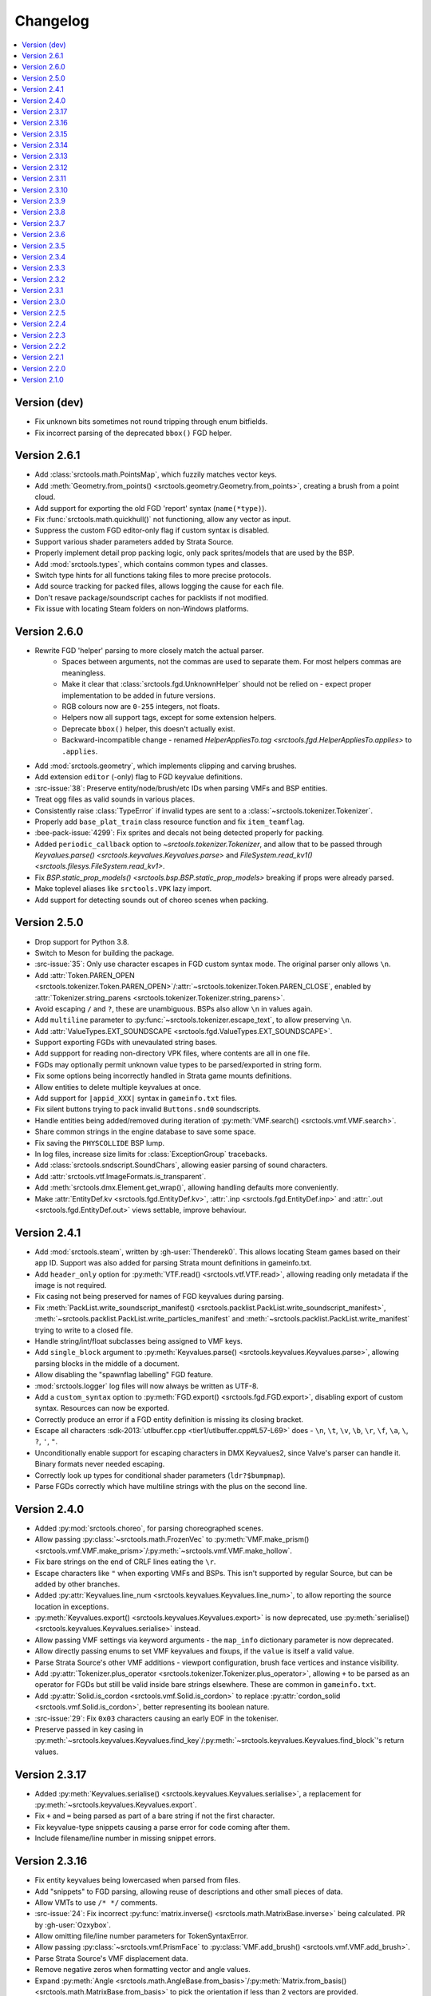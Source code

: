 Changelog
=========

.. contents::
    :local:
    :backlinks: none

-------------
Version (dev)
-------------

* Fix unknown bits sometimes not round tripping through enum bitfields.
* Fix incorrect parsing of the deprecated ``bbox()`` FGD helper.

-------------
Version 2.6.1
-------------

* Add :class:`srctools.math.PointsMap`, which fuzzily matches vector keys.
* Add :meth:`Geometry.from_points() <srctools.geometry.Geometry.from_points>`, creating a brush from a point cloud.
* Add support for exporting the old FGD 'report' syntax (``name(*type)``).
* Fix :func:`srctools.math.quickhull()` not functioning, allow any vector as input.
* Suppress the custom FGD editor-only flag if custom syntax is disabled.
* Support various shader parameters added by Strata Source.
* Properly implement detail prop packing logic, only pack sprites/models that
  are used by the BSP.
* Add :mod:`srctools.types`, which contains common types and classes.
* Switch type hints for all functions taking files to more precise protocols.
* Add source tracking for packed files, allows logging the cause for each file.
* Don't resave package/soundscript caches for packlists if not modified.
* Fix issue with locating Steam folders on non-Windows platforms.

-------------
Version 2.6.0
-------------

* Rewrite FGD 'helper' parsing to more closely match the actual parser.
    * Spaces between arguments, not the commas are used to separate them. For most helpers commas are meaningless.
    * Make it clear that :class:`srctools.fgd.UnknownHelper` should not be relied on -
      expect proper implementation to be added in future versions.
    * RGB colours now are ``0-255`` integers, not floats.
    * Helpers now all support tags, except for some extension helpers.
    * Deprecate ``bbox()`` helper, this doesn't actually exist.
    * Backward-incompatible change - renamed `HelperAppliesTo.tag <srctools.fgd.HelperAppliesTo.applies>`
      to ``.applies``.
* Add :mod:`srctools.geometry`, which implements clipping and carving brushes.
* Add extension ``editor`` (-only) flag to FGD keyvalue definitions.
* :src-issue:`38`: Preserve entity/node/brush/etc IDs when parsing VMFs and BSP entities.
* Treat ``ogg`` files as valid sounds in various places.
* Consistently raise :class:`TypeError` if invalid types are sent to a :class:`~srctools.tokenizer.Tokenizer`.
* Properly add ``base_plat_train`` class resource function and fix ``item_teamflag``.
* :bee-pack-issue:`4299`: Fix sprites and decals not being detected properly for packing.
* Added ``periodic_callback`` option to `~srctools.tokenizer.Tokenizer`, and allow that to be passed
  through `Keyvalues.parse() <srctools.keyvalues.Keyvalues.parse>` and
  `FileSystem.read_kv1() <srctools.filesys.FileSystem.read_kv1>`.
* Fix `BSP.static_prop_models() <srctools.bsp.BSP.static_prop_models>` breaking if props were already parsed.
* Make toplevel aliases like ``srctools.VPK`` lazy import.
* Add support for detecting sounds out of choreo scenes when packing.

-------------
Version 2.5.0
-------------
* Drop support for Python 3.8.
* Switch to Meson for building the package.
* :src-issue:`35`: Only use character escapes in FGD custom syntax mode. The original parser only allows ``\n``.
* Add :attr:`Token.PAREN_OPEN <srctools.tokenizer.Token.PAREN_OPEN>`/:attr:`~srctools.tokenizer.Token.PAREN_CLOSE`, enabled by :attr:`Tokenizer.string_parens <srctools.tokenizer.Tokenizer.string_parens>`.
* Avoid escaping ``/`` and ``?``, these are unambiguous. BSPs also allow ``\n`` in values again.
* Add ``multiline`` parameter to :py:func:`~srctools.tokenizer.escape_text`, to allow preserving ``\n``.
* Add :attr:`ValueTypes.EXT_SOUNDSCAPE <srctools.fgd.ValueTypes.EXT_SOUNDSCAPE>`.
* Support exporting FGDs with unevaulated string bases.
* Add suppport for reading non-directory VPK files, where contents are all in one file.
* FGDs may optionally permit unknown value types to be parsed/exported in string form.
* Fix some options being incorrectly handled in Strata game mounts definitions.
* Allow entities to delete multiple keyvalues at once.
* Add support for ``|appid_XXX|`` syntax in ``gameinfo.txt`` files.
* Fix silent buttons trying to pack invalid ``Buttons.snd0`` soundscripts.
* Handle entities being added/removed during iteration of :py:meth:`VMF.search() <srctools.vmf.VMF.search>`.
* Share common strings in the engine database to save some space.
* Fix saving the ``PHYSCOLLIDE`` BSP lump.
* In log files, increase size limits for :class:`ExceptionGroup` tracebacks.
* Add :class:`srctools.sndscript.SoundChars`, allowing easier parsing of sound characters.
* Add :attr:`srctools.vtf.ImageFormats.is_transparent`.
* Add :meth:`srctools.dmx.Element.get_wrap()`, allowing handling defaults more conveniently.
* Make :attr:`EntityDef.kv <srctools.fgd.EntityDef.kv>`, :attr:`.inp <srctools.fgd.EntityDef.inp>`
  and :attr:`.out <srctools.fgd.EntityDef.out>` views settable, improve behaviour.

-------------
Version 2.4.1
-------------
* Add :mod:`srctools.steam`, written by :gh-user:`Thenderek0`.
  This allows locating Steam games based on their app ID. Support was also added for parsing Strata
  mount definitions in gameinfo.txt.
* Add ``header_only`` option for :py:meth:`VTF.read() <srctools.vtf.VTF.read>`, allowing reading only metadata if the image is not required.
* Fix casing not being preserved for names of FGD keyvalues during parsing.
* Fix :meth:`PackList.write_soundscript_manifest() <srctools.packlist.PackList.write_soundscript_manifest>`,
  :meth:`~srctools.packlist.PackList.write_particles_manifest` and :meth:`~srctools.packlist.PackList.write_manifest` trying to write to a closed file.
* Handle string/int/float subclasses being assigned to VMF keys.
* Add ``single_block`` argument to :py:meth:`Keyvalues.parse() <srctools.keyvalues.Keyvalues.parse>`,
  allowing parsing blocks in the middle of a document.
* Allow disabling the "spawnflag labelling" FGD feature.
* :mod:`srctools.logger` log files will now always be written as UTF-8.
* Add a ``custom_syntax`` option to :py:meth:`FGD.export() <srctools.fgd.FGD.export>`, disabling
  export of custom syntax. Resources can now be exported.
* Correctly produce an error if a FGD entity definition is missing its closing bracket.
* Escape all characters :sdk-2013:`utlbuffer.cpp <tier1/utlbuffer.cpp#L57-L69>` does - ``\n``, ``\t``, ``\v``, ``\b``, ``\r``, ``\f``, ``\a``, ``\``, ``?``, ``'``, ``"``.
* Unconditionally enable support for escaping characters in DMX Keyvalues2, since Valve's parser can handle it. Binary formats never needed escaping.
* Correctly look up types for conditional shader parameters (``ldr?$bumpmap``).
* Parse FGDs correctly which have multiline strings with the plus on the second line.

-------------
Version 2.4.0
-------------
* Added :py:mod:`srctools.choreo`, for parsing choreographed scenes.
* Allow passing :py:class:`~srctools.math.FrozenVec` to :py:meth:`VMF.make_prism() <srctools.vmf.VMF.make_prism>`/:py:meth:`~srctools.vmf.VMF.make_hollow`.
* Fix bare strings on the end of CRLF lines eating the ``\r``.
* Escape characters like ``"`` when exporting VMFs and BSPs. This isn't supported by regular Source, but can be added by other branches.
* Added :py:attr:`Keyvalues.line_num <srctools.keyvalues.Keyvalues.line_num>`, to
  allow reporting the source location in exceptions.
* :py:meth:`Keyvalues.export() <srctools.keyvalues.Keyvalues.export>` is now deprecated, use :py:meth:`serialise() <srctools.keyvalues.Keyvalues.serialise>` instead.
* Allow passing VMF settings via keyword arguments - the ``map_info`` dictionary parameter is now deprecated.
* Allow directly passing enums to set VMF keyvalues and fixups, if the ``value`` is itself a valid value.
* Parse Strata Source's other VMF additions - viewport configuration, brush face vertices and instance visibility.
* Add :py:attr:`Tokenizer.plus_operator <srctools.tokenizer.Tokenizer.plus_operator>`, allowing
  ``+`` to be parsed as an operator for FGDs but still be valid inside bare strings elsewhere.
  These are common in ``gameinfo.txt``.
* Add :py:attr:`Solid.is_cordon <srctools.vmf.Solid.is_cordon>` to replace
  :py:attr:`cordon_solid <srctools.vmf.Solid.is_cordon>`, better representing its boolean nature.
* :src-issue:`29`: Fix ``0x03`` characters causing an early EOF in the tokeniser.
* Preserve passed in key casing in :py:meth:`~srctools.keyvalues.Keyvalues.find_key`/:py:meth:`~srctools.keyvalues.Keyvalues.find_block`'s return values.

--------------
Version 2.3.17
--------------
* Added :py:meth:`Keyvalues.serialise() <srctools.keyvalues.Keyvalues.serialise>`, a replacement for :py:meth:`~srctools.keyvalues.Keyvalues.export`.
* Fix ``+`` and ``=`` being parsed as part of a bare string if not the first character.
* Fix keyvalue-type snippets causing a parse error for code coming after them.
* Include filename/line number in missing snippet errors.

--------------
Version 2.3.16
--------------

* Fix entity keyvalues being lowercased when parsed from files.
* Add "snippets" to FGD parsing, allowing reuse of descriptions and other small pieces of data.
* Allow VMTs to use ``/* */`` comments.
* :src-issue:`24`: Fix incorrect :py:func:`matrix.inverse() <srctools.math.MatrixBase.inverse>` being calculated. PR by :gh-user:`Ozxybox`.
* Allow omitting file/line number parameters for TokenSyntaxError.
* Allow passing :py:class:`~srctools.vmf.PrismFace` to :py:class:`VMF.add_brush() <srctools.vmf.VMF.add_brush>`.
* Parse Strata Source's VMF displacement data.
* Remove negative zeros when formatting vector and angle values.
* Expand :py:meth:`Angle <srctools.math.AngleBase.from_basis>`/:py:meth:`Matrix.from_basis() <srctools.math.MatrixBase.from_basis>` to pick the orientation if less than 2 vectors are provided.
* Add :py:meth:`vmf.Side.from_normal() <srctools.vmf.Side.from_plane>`, which generates a VMF face pointing in an arbitary direction.
* Add :py:meth:`vmf.Solid.point_inside() <srctools.vmf.Solid.point_inside>`, which checks if a point is inside or outside a brush.

--------------
Version 2.3.15
--------------
* :ha-issue:`237`: Ensure FGD model helpers will override each other.
* :src-issue:`20`: Fix VTF.compute_mipmaps() not working for cubemaps.
* Correctly handle :file:`.vvd`/:file:`.vtx` etc files if packed as `~srctools.const.FileType.MODEL`.
* Improve performance of pure-Python VTF save/loading code.
* Add :py:meth:`Vec.clamped() <srctools.math.VecBase.clamped>`, for applying min/max bounds to a vector.
* Fix :py:meth:`Entity.make_unique() <srctools.vmf.Entity.make_unique>` renaming entities with numeric suffixes which were already unique.

--------------
Version 2.3.14
--------------
* Drop support for Python 3.7.
* Fix VMT parsing not braces on the same line as the block name, like ``Proxies {``.
* Add Cythonised versions of :py:func:`~srctools.conv_int`, :py:func:`~srctools.conv_float` and :py:func:`~srctools.conv_bool`.
* Added a :func:`repr` for :py:class:`srctools.vmf.Entity`.
* Automatically clean up up empty sets when removing entities from :py:attr:`VMF.by_class <srctools.vmf.VMF.by_class>` and :py:attr:`.by_target <srctools.vmf.VMF.by_target>`.
* Fixed saving/loading issues with a number of VTF formats.

--------------
Version 2.3.13
--------------
* Renamed :py:attr:`!NO_FLASHLIGHT` in :py:attr:`bsp.StaticPropFlags <srctools.bsp.StaticPropFlags>` to 
  :py:attr:`NO_SHADOW_DEPTH <srctools.bsp.StaticPropFlags.NO_SHADOW_DEPTH>` to reflect the actual 
  behaviour of the flag, added the real :py:attr:`NO_FLASHLIGHT <srctools.bsp.StaticPropFlags.NO_FLASHLIGHT>` define.
* Add :py:attr:`Tokenizer.preserve_comments <srctools.tokenizer.Tokenizer.preserve_comments>`, which
  produces :py:const:`COMMENT <srctools.tokenizer.Token.COMMENT>` tokens instead of discarding them.
* :src-issue:`18`: Fix incorrect module/function names in logging messages (via :gh-user:`ENDERZOMBI102`).
* Fix :py:meth:`srctools.mdl.Model.apply_patches()` not applying material proxies from the parent.
* Use ``surrogateescape`` when encoding/decoding BSP data, to allow values to round-trip.

--------------
Version 2.3.12
--------------
* Handle the special ``$gender`` "variable" in WAV filenames.
* Add ``prop_door_rotating`` class resource function.
* Remove ``weapon_script`` class resource function, instead use a direct resource in the FGD.
* Use :py:func:`!typing_extensions.deprecated` to mark functions and methods which should not be used.

--------------
Version 2.3.11
--------------
* Include the docs and tests in the source distribution.
* Add support for detecting and packing weapon scripts.
* Make custom model gibs inherit skinset when packing.
* Add :py:meth:`srctools.bsp.BModel.clear_physics()`, to delete physics data for a brush model.
* Add :py:class:`srctools.keyvalues.LeafKeyvalueError`, raised when block-only operations are
  attempted on leaf keyvalues. This improves the messages raised and makes them consistent.
* Fix :py:class:`srctools.vtf.Frame` indexing behaviour. It would access totally incorrect pixels.
* Correctly read/write L4D2's BSP format.

--------------
Version 2.3.10
--------------

* Fix :py:meth:`srctools.vtf.Frame.copy_from()` not clearing cached unparsed file data. If the VTF
  was parsed from a file, this could case changes to be overwritten with the original data.
* Add :py:meth:`srctools.vtf.Frame.fill()`, for filling a frame with a constant colour.
* :src-pull:`17`: Add support for Strata's non-uniform static prop scaling (by :gh-user:`Ozxybox`).
* Correctly handle non-float numeric values being passed to various :py:mod:`srctools.math` operations.
* Compute the total vertex count for parsed models.

-------------
Version 2.3.9
-------------

* Fix Cython version of :py:meth:`Vec.join() <srctools.math.VecBase.join>` using a default of
  :samp:`{x} {y} {z}`, not :samp:`{x}, {y}, {z}`.
* Added support for the `Strata BSP format <strata_bsp_>`_ (by :gh-user:`Ozxybox`).
* Improve internal FGD database format to allow parsing entities as they are required. For best
  efficiency, use :py:meth:`EntityDef.engine_def() <srctools.fgd.EntityDef.engine_def>` instead of
  :py:meth:`FGD.engine_dbase() <srctools.fgd.FGD.engine_dbase()>` if possible.
* Fix a few bugs with instance collapsing.

.. _strata_bsp: https://wiki.stratasource.org/modding/overview/bsp-v25

-------------
Version 2.3.8
-------------

* Fix :py:mod:`srctools.logger` discarding :external:py:class:`!trio.MultiError` (or its backport) if it
  bubbles up to the toplevel.
* Tweak VMF :py:meth:`localise() <srctools.vmf.Solid.localise>` and
  :py:meth:`translate()  <srctools.vmf.Solid.translate>` type hints to allow
  :py:class:`~srctools.math.FrozenVec` as the origin.
* Make movement and rotation of displacements work correctly.
* Handle pitch keyvalues correctly when instancing, only rotating if it is a specific type.
* Changed :py:func:`srctools.instancing.collapse_one()` to use the entclass database directly,
  deprecating the ``fgd`` parameter as a result.
* Fix :py:attr:`BSP.surfedges <srctools.bsp.BSP.surfedges>` incorrectly using edge ``0``, which may
  cause a single invisible triangle in maps.

-------------
Version 2.3.7
-------------

* Removed some unusable constructor parameters from :py:class:`srctools.vmf.VMF`, since they
  required passing in an object which requires the not-yet-constructed
  :py:class:`~srctools.vmf.VMF` as a parameter.
* Renamed ``srctools.fgd.KeyValues`` to ``KVDef``, so it is not confused with KV1 trees.
* Replace ``on_error`` callback in :py:meth:`srctools.logger.init_logging()` with ``error``, which
  now takes just an :external:py:class:`BaseException`.
* :py:class:`~srctools.surfaceprop.SurfaceProp` has been rewritten to use ``attrs`` to simplify code.
* Add :py:func:`srctools.run.send_engine_command()`, which executes console commands in a running
  Source game.
* :py:class:`~srctools.math.Vec` and :py:class:`~srctools.math.FrozenVec` no longer inherits from
  :external:py:class:`typing.SupportsRound`, since
  `typeshed updated <https://github.com/python/typeshed/pull/9151>`_ the overloads for
  :external:py:func:`round()` to permit zero-arg calls to return a non-:external:py:class:`int` type.
* Permit VMFs to accept frozen math classes directly as keyvalues.
* Fix multiplying vectors and :py:meth:`Vec.norm_mask() <srctools.math.VecBase.norm_mask()>` not producing
  :py:class:`~srctools.math.FrozenVec`.
* Parse errors in ``BSP.ents`` are more informative and verbose.
* Add an additional callback parameter to :py:meth:`PackList.pack_into_zip() <srctools.packlist.PackList.pack_into_zip()>` to
  finely control which files are packed.
* Implement vector and angle stringification manually, to ensure ``.0`` prefixes are always removed.
* Use :py:class:`~srctools.math.FrozenVec` and :py:class:`~srctools.math.FrozenAngle` in the
  :py:class:`~srctools.dmx` module instead of :external:py:func:`~collections.namedtuple` subclasses.
* Upgrade :py:class:`srctools.dmx.Time` to a full class instead of a :external:py:class:`typing.NewType`.
* Fix packlist logic inadvertently discarding ``skinset`` keyvalue hints when packing models.
* Change behaviour of DMX ``name`` and ``id`` attributes to match game logic. ``name`` is actually a
  regular attribute, but the uuid has a unique type and so can coexist with an attribute of the same name.
* Add support for Black Mesa's static prop format.
* Support integer values for soundscript channels, instead of just ``CHAN_`` constants.
* Add a distinct exception (:py:class:`~srctools.filesys.RootEscapeError`) for when :file:`../` paths
  go above the root of a filesystem.

-------------
Version 2.3.6
-------------

* Add ability to specify resources used in entities to the FGD file, move internal class resource
  definitions to the Hammer Addons repository.
* Added new :py:meth:`srctools.fgd.EntityDef.get_resources()` method, replacing ``fgd.entclass_*()``
  methods.
* When parsing VMF outputs, assume extraneous commas are part of the parameter.
* Add :py:class:`~srctools.math.FrozenVec`, :py:class:`~srctools.math.FrozenAngle` and
  :py:class:`~srctools.math.FrozenMatrix` - immutable versions of the existing classes. This is a
  far better version of ``Vec_tuple``, which is now deprecated.
* Build Python 3.11 wheels.
* Drop dependency on ``atomicwrites``, it is no longer being maintained.

-------------
Version 2.3.5
-------------

* Expand on documentation, build into explicit docs files.
* Fix :py:meth:`!srctools.logging.LoggerAdapter.log` being invalid in Python 3.7.
* Make :py:mod:`srctools.fgd` work when reloaded.
* Remove blank ``srctools.choreo`` module.
* Disable iterating on :py:class:`srctools.math.Matrix`, this is not useful.
* Add iterable parameter to :py:meth:`srctools.dmx.Attribute.array()`, for constructing arrays
  with values.
* Fix DMX :external:py:class:`bool` to :external:py:class:`float` conversions mistakenly returning
  :external:py:class:`int` instead.
* Remove useless ``header_len`` attribute from :py:class:`srctools.vpk.VPK`.
* Rename ``srctools.property_parser.Property`` to :py:class:`srctools.keyvalues.Keyvalues`,
  as well as :py:class:`~srctools.keyvalues.NoKeyError` and
  :py:class:`~srctools.keyvalues.KeyValError`.
* Allow parsing :py:class:`srctools.fgd.IODef` types which normally are not allowed for I/O.
  This will be substituted when exporting.
* Use ``__class__.__name__`` in reprs, to better support subclasses.
* :src-issue:`14`: Disable some size checks on LZMA decompression, so more TF2 maps can be parsed.

-------------
Version 2.3.4
-------------

* Add public submodules to ``__all__``.
* Disable escapes when parsing gameinfo files.
* Add unprefixed ``vtx`` files to :py:data:`srctools.mdl.MDL_EXTS`.
* Skip empty folder/extension dicts when writing VPK files.
* Clean up VPK fileinfo dicts when deleting files.
* Default :py:class:`srctools.fgd.IODef` to :py:attr:`srctools.fgd.ValueTypes.VOID`.
* Sort tags when exporting FGDs, to make it determinstic.

-------------
Version 2.3.3
-------------

* Writing out soundscript/particle cache can be non-atomic.
* Vendor code from deprecated ``chunk.Chunk`` standard library class.
* Fix bad use of builtin generics.

-------------
Version 2.3.2
-------------

* Make particle systems use a cache file for the manifest too.
* Make :py:meth:`srctools.fgd.FGD.engine_db()` actually cache and copy the database.
* Automatically add the ``update`` folder to searchpath precedence, fixing :ha-issue:`164`.
* Make DMX scalar type deduction more strict (removing iterable -> vec support), making it typesafe.
* Add :py:data:`srctools.filesys.CACHE_KEY_INVALID`.
* Add :py:func:`Matrix.from_angstr() <srctools.math.MatrixBase.from_angstr>`.

-------------
Version 2.3.1
-------------

* Fix :py:meth:`srctools.vmf.Output.combine` not handling ``times`` correctly.
* :py:func:`srctools.math.quickhull()` is now public.
* Add :py:meth:`srctools.bsp.BSP.is_cordoned_heuristic()`.
* Restrict :py:attr:`srctools.bsp.Overlay.min_cpu`, :py:attr:`~srctools.bsp.Overlay.max_cpu`,
  :py:attr:`~srctools.bsp.Overlay.min_gpu` and :py:attr:`~srctools.bsp.Overlay.max_gpu` to valid values.
* Test against Python 3.11.
* Read/write the :py:attr:`~srctools.bsp.BSP_LUMPS.LEAFMINDISTTOWATER` lump data into
  :py:attr:`srctools.bsp.VisLeaf.min_water_dist`.
* Read/write the :py:attr:`~srctools.bsp.BSP_LUMPS.LEAFWATERDATA` lump.
* Copy flags when copying :py:class:`srctools.bsp.TexInfo` from an existing source.
* :py:class:`srctools.tokenizer.Tokenizer` now handles universal newlines conversion.
* Disallow newlines in keyvalues keys when parsing by default. This catches syntax errors earlier.
* More :py:class:`srctools.game.Game` ``gameinfo.txt`` fields are now optional.

-------------
Version 2.3.0
-------------

* **Postcompiler code has been moved to HammerAddons.**
* Fix raw sound filenames not stripping special characters from the start when packing.
* Allow :py:class:`srctools.dmx.Color` to omit alpha when parsed from strings, and roound/clamp values.
* Handle INFRA's altered :py:class:`srctools.bsp.Primitive` lump.
* Read soundscripts and breakable chunk files with code page 1252.
* Handle TF2's LZMA compressed lumps.
* Detect various alternate versions of :py:class:`srctools.bsp.StaticProp` lumps, and parse them.
* :py:class:`srctools.vmf.Entity` now directly implements
  :external:py:class:`collections.abc.MutableMapping`. Direct access to the ``Entity.keys``
  :external:py:class:`dict` is deprecated.
* Correctly handle proxy blocks in :py:class:`~srctools.vmt.VMT` patch shaders.
* DMX stub and null elements use an immutable subclass, instead of having elements be None-able.
* Disallow entities to have a blank classname.
* Elide long arrays in element reprs.
* Add some additional logs when finding propcombine models fails.
* Clean up :py:meth:`!srctools.Property.build()` API.
* Make error messages more clear when :py:meth:`Tokenizer.error() <srctools.tokenizer.BaseTokenizer.error()>` is used
  directly with a :py:class:`~srctools.tokenizer.Token`.
* Include potential variables in :external:py:class:`KeyError` from
  :py:meth:`srctools.vmf.EntityFixup.substitute()`.
* Remove support for deprecated ``imghdr`` module.
* Upgrade plugin finding logic to ensure each source is mounted under a persistent ID.
* Add missing :py:attr:`srctools.bsp.Primitive.dynamic_shadows`.
* Deprecate :py:class:`srctools.AtomicWriter`, use the ``atomicwrites`` module.
* :py:mod:`!srctools._class_resources` is now only imported when required.
* Use Cython when building, instead of including sources.
* :py:attr:`srctools.vmf.Entity.fixup` will instantiate the :py:class:`~srctools.vmf.EntityFixup`
  object only when actually required.


-------------
Version 2.2.5
-------------

* Restore :py:meth:`srctools.dmx.Attribute.iter_str()` etc method's ability to iterate scalars.
* Suppress warnings in :py:meth:`Property.copy() <srctools.keyvalues.Keyvalues.copy>`.


-------------
Version 2.2.4
-------------

* Fix behaviour of :py:meth:`Property.__getitem__() <srctools.keyvalues.Keyvalues.__getitem__()>` and :py:meth:`Property.__setitem__() <srctools.keyvalues.Keyvalues.__setitem__()>`.
* Improve performance of :py:class:`~srctools.vpk.VPK` parsing.
* Add support for Portal Revolution's :py:class:`~srctools.fgd.FGD` helper tweaks.
* Add option to collapse and remove IO proxies entirely.
* Fix ``ModelCompiler`` creating directories with relative paths.
* Pass through unknown model flag bits unchanged.
* Fix VPK ascii check.
* Handle VMF groups correctly.
* Add :py:meth:`Vec.bbox_intersect() <srctools.math.VecBase.bbox_intersect>`.
* Allow indexing :py:class:`~srctools.vmf.PrismFace` objects by a normal to get a :py:class:`~srctools.vmf.Side`.
* Add :py:meth:`srctools.dmx.Attribute.iter_str()` etc methods for iterating converted values. Directly iterating the :py:class:`~srctools.dmx.Attribute` is deprecated.
* Add :py:meth:`srctools.dmx.Attribute.append()`, :py:meth:`~srctools.dmx.Attribute.extend()` and :py:meth:`~srctools.dmx.Attribute.clear_array()` methods.
* Fix corruption from mistaken deduplication of :py:class:`srctools.bsp.VisLeaf` and :py:class:`~srctools.bsp.Primitive` lumps.

-------------
Version 2.2.3
-------------

* Fix use of builtin generics.

-------------
Version 2.2.2
-------------

* Document some known particle manifest paths.
* Handle double-spacing in animation particle options.
* Improve type hints in :py:mod:`srctools.smd`.


-------------
Version 2.2.1
-------------

* Missing particles is now an warning, not an error.
* Particles are now case-insensitive.
* py:meth:`srctools.vmf.EntityFixup.keys()`, :py:meth:`~srctools.vmf.EntityFixup.values()` and :py:meth:`~srctools.vmf.EntityFixup.items()` are now full mapping views.
* Fix incompatibility with some Python versions.

-------------
Version 2.2.0
-------------

* Make ``srctools.compiler.mdl_compiler`` generic, to allow typechecking results.
* Add :py:mod:`srctools.particles`.
* DMX attributes may now be copied using the :external:py:mod:`copy` module, and also tested for equality.
* :py:class:`srctools.sndscript.Sound` now lazily creates operator stack keyvalue objects.
* :py:class:`srctools.packlist.PackList` now can pack particle systems, and generate particle manifests.
* Animation events which spawn particles are also detected.

-------------
Version 2.1.0
-------------

* Fix ``%``-formatted logs breaking when :py:mod:`srctools.logger` is used.
* Add :py:meth:`Property.extend() <srctools.keyvalues.Keyvalues.extend>`, instead of using ``+`` or :py:meth:`<Property.append() <srctools.keyvalues.Keyvalues.append>` with a block. That usage is deprecated.
* Deprecate creating root properties with ``name=None``.
* :py:class:`srctools.filesys.FileSystemChain` is no longer generic, this is not useful.
* Add functions which embed a Keyvalues1 tree in a DMX tree.
